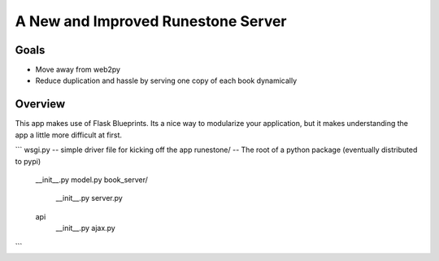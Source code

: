 A New and Improved Runestone Server
===================================

Goals
-----

* Move away from web2py
* Reduce duplication and hassle by serving one copy of each book dynamically


Overview
--------

This app makes use of Flask Blueprints.  Its a nice way to modularize your application, but it makes understanding the app a little more difficult at first.

```
wsgi.py  -- simple driver file for kicking off the app
runestone/ -- The root of a python package (eventually distributed to pypi)
    __init__.py
    model.py
    book_server/
        __init__.py
        server.py
    api
        __init__.py
        ajax.py
```

